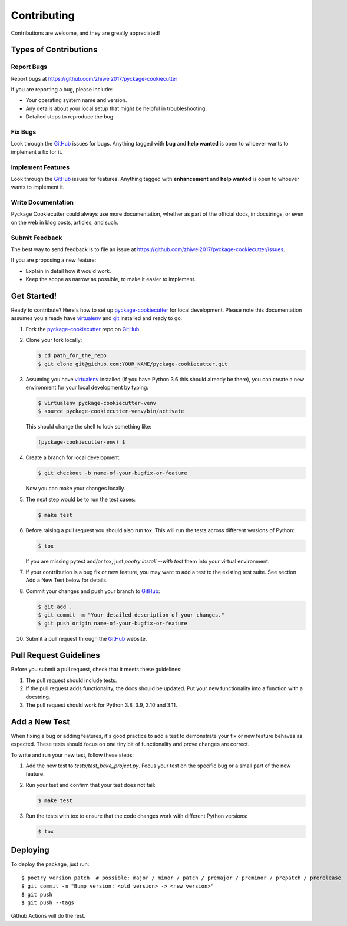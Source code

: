 Contributing
============

Contributions are welcome, and they are greatly appreciated!

Types of Contributions
----------------------

Report Bugs
~~~~~~~~~~~

Report bugs at https://github.com/zhiwei2017/pyckage-cookiecutter

If you are reporting a bug, please include:

* Your operating system name and version.
* Any details about your local setup that might be helpful in troubleshooting.
* Detailed steps to reproduce the bug.

Fix Bugs
~~~~~~~~

Look through the `GitHub <pyckage-cookiecutter>`_ issues for bugs. Anything tagged with **bug**
and **help wanted** is open to whoever wants to implement a fix for it.

Implement Features
~~~~~~~~~~~~~~~~~~

Look through the `GitHub <pyckage-cookiecutter>`_ issues for features. Anything tagged with **enhancement**
and **help wanted** is open to whoever wants to implement it.

Write Documentation
~~~~~~~~~~~~~~~~~~~

Pyckage Cookiecutter could always use more documentation, whether as part of
the official docs, in docstrings, or even on the web in blog posts, articles,
and such.

Submit Feedback
~~~~~~~~~~~~~~~

The best way to send feedback is to file an issue at
https://github.com/zhiwei2017/pyckage-cookiecutter/issues.

If you are proposing a new feature:

* Explain in detail how it would work.
* Keep the scope as narrow as possible, to make it easier to implement.

Get Started!
------------

Ready to contribute? Here's how to set up `pyckage-cookiecutter`_ for local
development. Please note this documentation assumes you already have
virtualenv_ and git_ installed and ready to go.

1. Fork the `pyckage-cookiecutter`_ repo on `GitHub <pyckage-cookiecutter>`_.

2. Clone your fork locally:

   .. code-block:: bash

    $ cd path_for_the_repo
    $ git clone git@github.com:YOUR_NAME/pyckage-cookiecutter.git

3. Assuming you have virtualenv_ installed (If you have Python 3.6 this should
   already be there), you can create a new environment for your local
   development by typing:

   .. code-block:: bash

        $ virtualenv pyckage-cookiecutter-venv
        $ source pyckage-cookiecutter-venv/bin/activate

   This should change the shell to look something like:

   .. code-block:: bash

        (pyckage-cookiecutter-env) $

4. Create a branch for local development:

   .. code-block:: bash

        $ git checkout -b name-of-your-bugfix-or-feature

   Now you can make your changes locally.

5. The next step would be to run the test cases:

   .. code-block:: bash

        $ make test

6. Before raising a pull request you should also run tox. This will run the
   tests across different versions of Python:

   .. code-block:: bash

        $ tox

   If you are missing pytest and/or tox, just `poetry install --with test` them into
   your virtual environment.

7. If your contribution is a bug fix or new feature, you may want to add a test
   to the existing test suite. See section Add a New Test below for details.

8. Commit your changes and push your branch to `GitHub <pyckage-cookiecutter>`_:

   .. code-block:: bash

        $ git add .
        $ git commit -m "Your detailed description of your changes."
        $ git push origin name-of-your-bugfix-or-feature

10. Submit a pull request through the `GitHub <pyckage-cookiecutter>`_ website.

Pull Request Guidelines
-----------------------

Before you submit a pull request, check that it meets these guidelines:

1. The pull request should include tests.

2. If the pull request adds functionality, the docs should be updated. Put your
   new functionality into a function with a docstring.

3. The pull request should work for Python 3.8, 3.9, 3.10 and 3.11.

Add a New Test
--------------

When fixing a bug or adding features, it's good practice to add a test to
demonstrate your fix or new feature behaves as expected. These tests should
focus on one tiny bit of functionality and prove changes are correct.

To write and run your new test, follow these steps:

1. Add the new test to `tests/test_bake_project.py`. Focus your test on the
   specific bug or a small part of the new feature.

2. Run your test and confirm that your test does not fail:

   .. code-block:: bash

        $ make test

3. Run the tests with tox to ensure that the code changes work with
   different Python versions:

   .. code-block:: bash

        $ tox

Deploying
---------

To deploy the package, just run::

    $ poetry version patch  # possible: major / minor / patch / premajor / preminor / prepatch / prerelease
    $ git commit -m "Bump version: <old_version> -> <new_version>" 
    $ git push
    $ git push --tags

Github Actions will do the rest.

.. _virtualenv: https://virtualenv.pypa.io/en/stable/installation
.. _git: https://git-scm.com/book/en/v2/Getting-Started-Installing-Git
.. _pyckage-cookiecutter: https://github.com/zhiwei2017/pyckage-cookiecutter

